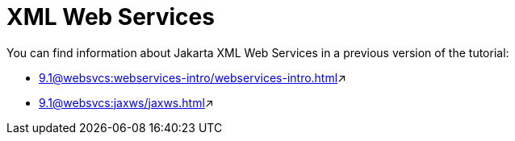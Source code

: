 = XML Web Services

You can find information about Jakarta XML Web Services in a previous version of the tutorial:

* xref:9.1@websvcs:webservices-intro/webservices-intro.adoc[window=_blank]&#x2197;

* xref:9.1@websvcs:jaxws/jaxws.adoc[window=_blank]&#x2197;
